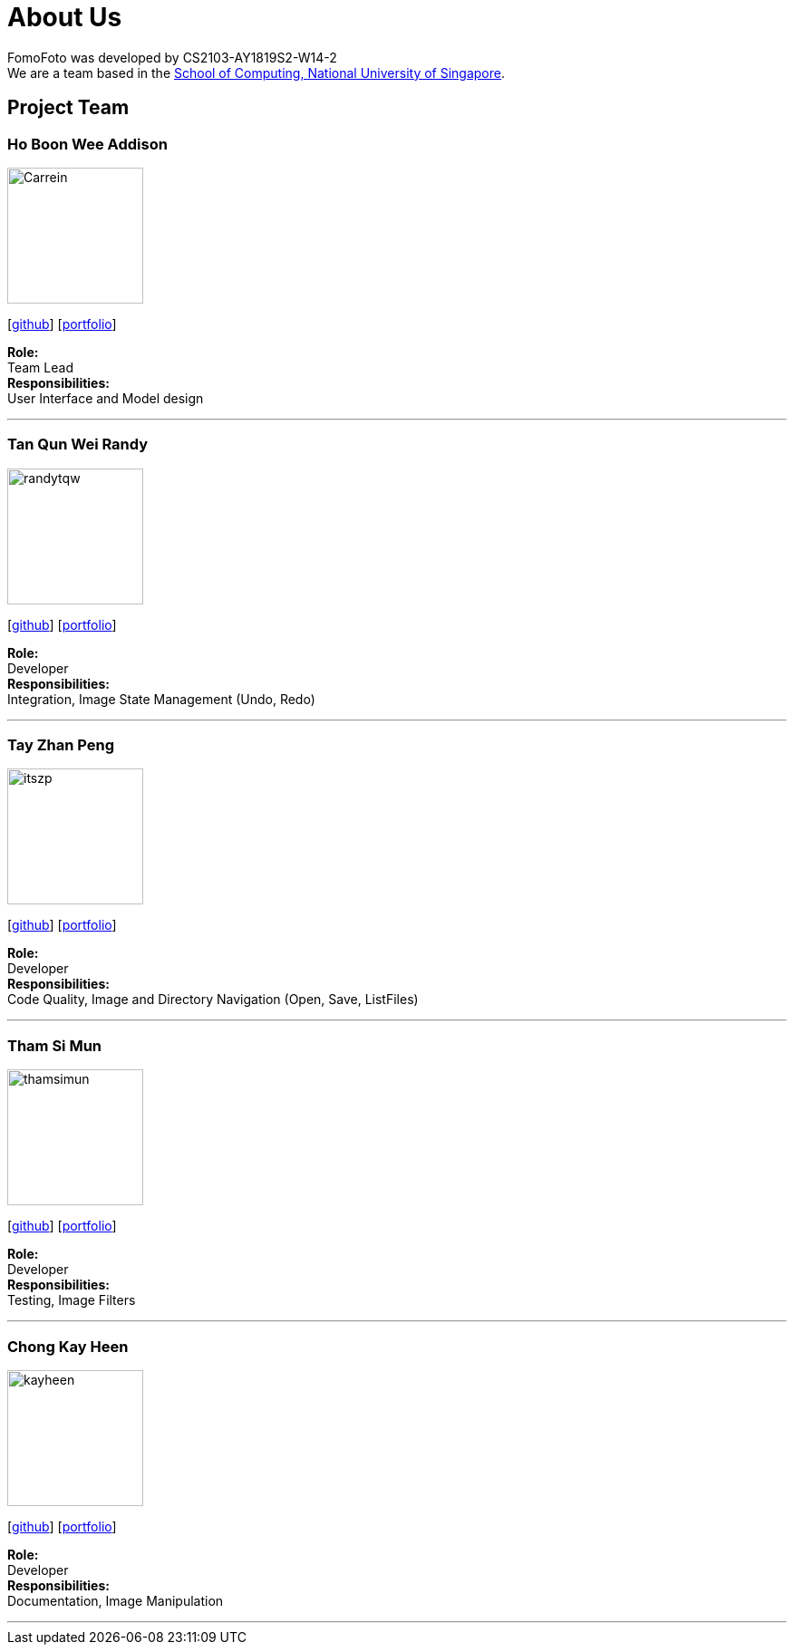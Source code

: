 = About Us
:site-section: AboutUs
:relfileprefix: team/
:imagesDir: images
:stylesDir: stylesheets

FomoFoto was developed by CS2103-AY1819S2-W14-2 +
We are a team based in the http://www.comp.nus.edu.sg[School of Computing, National University of Singapore].

== Project Team

=== Ho Boon Wee Addison
image::Carrein.png[width="150", align="left"]
{empty}[https://github.com/Carrein[github]] [<<carrein#, portfolio>>]

*Role:* +
Team Lead +
*Responsibilities:* +
User Interface and Model design

'''

=== Tan Qun Wei Randy
image::randytqw.png[width="150", align="left"]
{empty}[https://github.com/randytqw[github]] [<<randytqw#, portfolio>>]

*Role:* +
Developer +
*Responsibilities:* +
Integration, Image State Management (Undo, Redo)

'''

=== Tay Zhan Peng
image::itszp.png[width="150", align="left"]
{empty}[https://github.com/itszp[github]] [<<itszp#, portfolio>>]

*Role:* +
Developer +
*Responsibilities:* +
Code Quality, Image and Directory Navigation (Open, Save, ListFiles)

'''

=== Tham Si Mun
image::thamsimun.png[width="150", align="left"]
{empty}[https://github.com/thamsimun[github]] [<<thamsimun#, portfolio>>]

*Role:* +
Developer +
*Responsibilities:* +
Testing, Image Filters

'''

=== Chong Kay Heen
image::kayheen.png[width="150", align="left"]
{empty}[https://github.com/kayheen[github]] [<<kayheen#, portfolio>>]

*Role:* +
Developer +
*Responsibilities:* +
Documentation, Image Manipulation

'''
